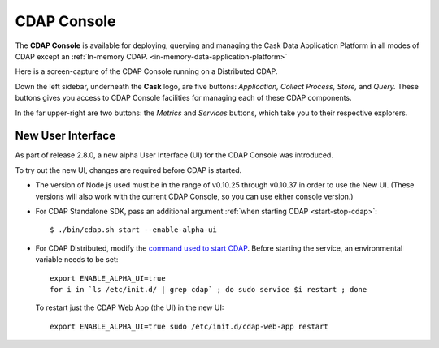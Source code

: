 .. meta::
    :author: Cask Data, Inc.
    :copyright: Copyright © 2014-2015 Cask Data, Inc.

.. _cdap-console:
.. _cdap-ui:

==================================================================
CDAP Console
==================================================================

The **CDAP Console** is available for deploying, querying and managing the Cask Data
Application Platform in all modes of CDAP except an 
:ref:`In-memory CDAP. <in-memory-data-application-platform>`

.. image:: ../_images/console/console_01_overview.png
   :width: 600px
   :align: center

Here is a screen-capture of the CDAP Console running on a Distributed CDAP.

Down the left sidebar, underneath the **Cask** logo, are five buttons: *Application, Collect
Process, Store,* and *Query.* These buttons gives you access to CDAP Console facilities for
managing each of these CDAP components.

In the far upper-right are two buttons: the *Metrics* and *Services* buttons, which take
you to their respective explorers.

.. A detailed *How-To Guide* covering using the CDAP Console will be available
.. at `Guides and Tutorials for CDAP. <http://cask.co/guides/>`__
.. is available

.. _cdap-console-new-ui:

New User Interface
------------------
As part of release 2.8.0, a new alpha User Interface (UI) for the CDAP Console was introduced.

To try out the new UI, changes are required before CDAP is started.

- The version of Node.js used must be in the range of v0.10.25 through v0.10.37 in order to
  use the New UI. (These versions will also work with the current CDAP Console, so you can
  use either console version.)

- For CDAP Standalone SDK, pass an additional argument :ref:`when starting CDAP <start-stop-cdap>`::

    $ ./bin/cdap.sh start --enable-alpha-ui
    
- For CDAP Distributed, modify the `command used to start CDAP <../installation/installation.html#starting-services>`__.
  Before starting the service, an environmental variable needs to be set::
  
    export ENABLE_ALPHA_UI=true 
    for i in `ls /etc/init.d/ | grep cdap` ; do sudo service $i restart ; done
    
  To restart just the CDAP Web App (the UI) in the new UI::
  
    export ENABLE_ALPHA_UI=true sudo /etc/init.d/cdap-web-app restart

